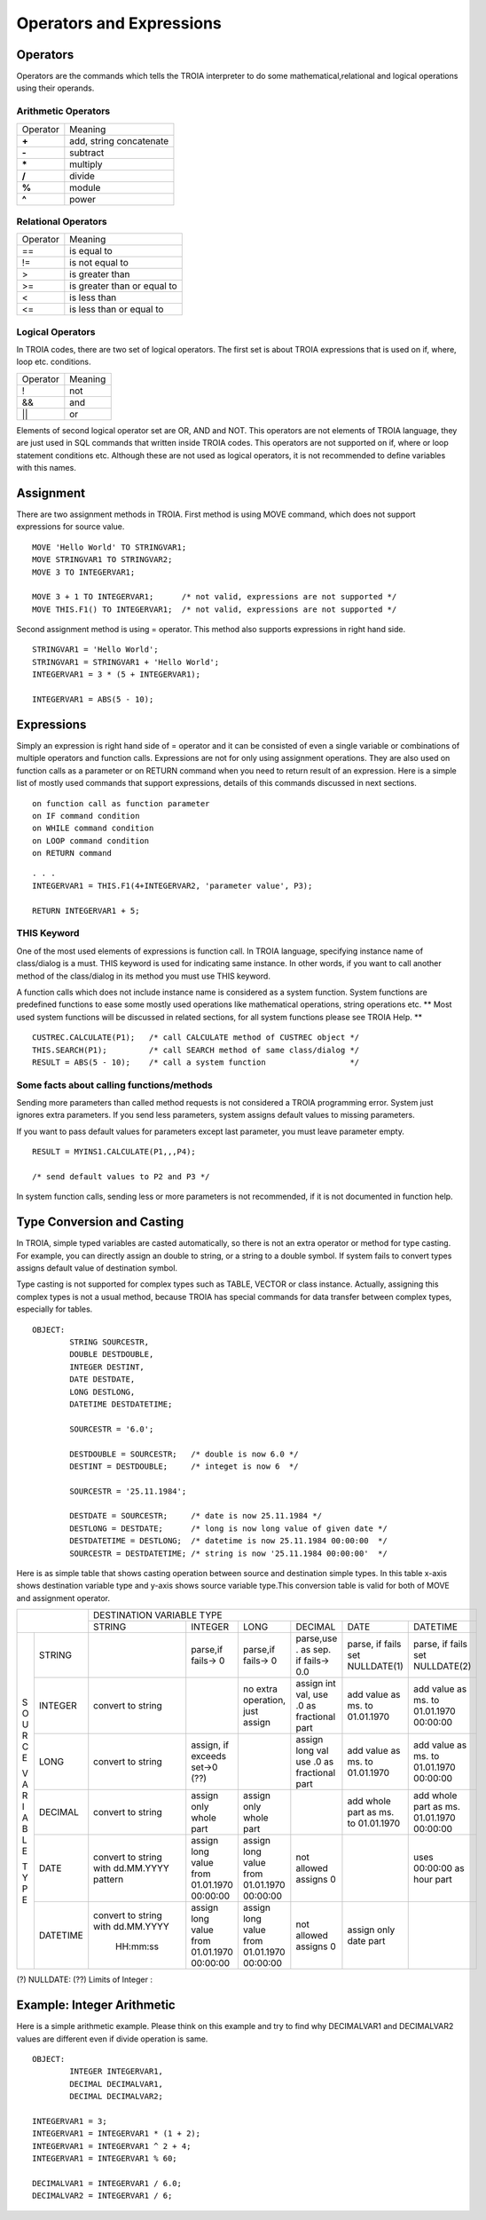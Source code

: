 

=======================
Operators and Expressions
=======================

Operators
--------------------

Operators are the commands which tells the TROIA interpreter to do some mathematical,relational and logical operations using their operands.

Arithmetic Operators
====================

+---------------+---------------------------------+
|   Operator    |   Meaning                       |
+---------------+---------------------------------+
|    **+**      |   add, string concatenate       |
+---------------+---------------------------------+
|    **-**      |   subtract                      |
+---------------+---------------------------------+
|    **\***     |   multiply                      |
+---------------+---------------------------------+
|    **/**      |   divide                        |
+---------------+---------------------------------+
|    **%**      |   module                        |
+---------------+---------------------------------+
|    **^**      |   power                         |
+---------------+---------------------------------+


Relational Operators
====================

+---------------+---------------------------------+
|   Operator    |   Meaning                       |
+---------------+---------------------------------+
|      ==       |   is equal to                   |
+---------------+---------------------------------+
|      !=       |   is not equal to               |
+---------------+---------------------------------+
|      >        |   is greater than               |
+---------------+---------------------------------+
|      >=       |   is greater than or equal to   |
+---------------+---------------------------------+
|      <        |   is less than                  |
+---------------+---------------------------------+
|      <=       |   is less than or equal to      |
+---------------+---------------------------------+


Logical Operators
====================

In TROIA codes, there are two set of logical operators. The first set is about TROIA expressions that is used on if, where, loop etc. conditions.

+---------------+---------------------------------+
|   Operator    |   Meaning                       |
+---------------+---------------------------------+
|      !        |   not                           |
+---------------+---------------------------------+
|      &&       |   and                           |
+---------------+---------------------------------+
|      ||       |   or                            |
+---------------+---------------------------------+

Elements of second logical operator set are OR, AND and NOT. This operators are not elements of TROIA language, they are just used in SQL commands that written inside TROIA codes.
This operators are not supported on if, where or loop statement conditions etc. Although these are not used as logical operators, it is not recommended to define variables with this names.

Assignment
--------------------

There are two assignment methods in TROIA. First method is using MOVE command, which does not support expressions for source value.

::

	MOVE 'Hello World' TO STRINGVAR1;
	MOVE STRINGVAR1 TO STRINGVAR2;
	MOVE 3 TO INTEGERVAR1;
	
	MOVE 3 + 1 TO INTEGERVAR1;      /* not valid, expressions are not supported */
	MOVE THIS.F1() TO INTEGERVAR1;  /* not valid, expressions are not supported */
	


Second assignment method is using = operator. This method also supports expressions in right hand side.

::

	STRINGVAR1 = 'Hello World';
	STRINGVAR1 = STRINGVAR1 + 'Hello World';
	INTEGERVAR1 = 3 * (5 + INTEGERVAR1);
	
	INTEGERVAR1 = ABS(5 - 10);
	

Expressions
--------------------

Simply an expression is right hand side of = operator and it can be consisted of even a single variable or combinations of multiple operators and function calls.
Expressions are not for only using assignment operations. They are also used on function calls as a parameter or on RETURN command when you need to return result of an expression.	
Here is a simple list of mostly used commands that support expressions, details of this commands discussed in next sections.

::

	on function call as function parameter
	on IF command condition
	on WHILE command condition
	on LOOP command condition
	on RETURN command
	
::

	. . .
	INTEGERVAR1 = THIS.F1(4+INTEGERVAR2, 'parameter value', P3);
	
	RETURN INTEGERVAR1 + 5;


THIS Keyword
============================

One of the most used elements of expressions is function call. In TROIA language, specifying instance name of class/dialog is a must.
THIS keyword is used for indicating same instance. In other words, if you want to call another method of the class/dialog in its method you must use THIS keyword.

A function calls which does not include instance name is considered as a system function. System functions are predefined functions to ease some mostly used operations like mathematical operations, string operations etc. 
** Most used system functions will be discussed in related sections, for all system functions please see TROIA Help. **

::
	
	CUSTREC.CALCULATE(P1);   /* call CALCULATE method of CUSTREC object */
	THIS.SEARCH(P1);         /* call SEARCH method of same class/dialog */
	RESULT = ABS(5 - 10);	 /* call a system function                  */
	

Some facts about calling functions/methods
==========================================

Sending more parameters than called method requests is not considered a TROIA programming error. System just ignores extra parameters. 
If you send less parameters, system assigns default values to missing parameters. 

If you want to pass default values for parameters except last parameter, you must leave parameter empty.

::

	RESULT = MYINS1.CALCULATE(P1,,,P4);
	
	/* send default values to P2 and P3 */

In system function calls, sending less or more parameters is not recommended, if it is not documented in function help.


Type Conversion and Casting
---------------------------

In TROIA, simple typed variables are casted automatically, so there is not an extra operator or method for type casting. For example, you can directly assign an double to string, or a string to a double symbol.
If system fails to convert types assigns default value of destination symbol.

Type casting is not supported for complex types such as TABLE, VECTOR or class instance. 
Actually, assigning this complex types is not a usual method, because TROIA has special commands for data transfer between complex types, especially for tables.

::

	OBJECT:
		STRING SOURCESTR,
		DOUBLE DESTDOUBLE,
		INTEGER DESTINT,
		DATE DESTDATE,
		LONG DESTLONG,
		DATETIME DESTDATETIME;
		
		SOURCESTR = '6.0';
		
		DESTDOUBLE = SOURCESTR;   /* double is now 6.0 */
		DESTINT = DESTDOUBLE;     /* integet is now 6  */
		
		SOURCESTR = '25.11.1984';
		
		DESTDATE = SOURCESTR;     /* date is now 25.11.1984 */
		DESTLONG = DESTDATE;      /* long is now long value of given date */
		DESTDATETIME = DESTLONG;  /* datetime is now 25.11.1984 00:00:00  */
		SOURCESTR = DESTDATETIME; /* string is now '25.11.1984 00:00:00'  */
		

Here is as simple table that shows casting operation between source and destination simple types.  In this table x-axis shows destination variable type and y-axis shows source variable type.This conversion table is valid for both of MOVE and assignment operator.

+---+--------+-----------+-----------+-----------+---------------+-----------+-----------+
|            | DESTINATION VARIABLE TYPE                                                 |
+            +-----------+-----------+-----------+---------------+-----------+-----------+
|            |  STRING   | INTEGER   | LONG      | DECIMAL       | DATE      | DATETIME  |
+---+--------+-----------+-----------+-----------+---------------+-----------+-----------+
|   |        |           |parse,if   |parse,if   |parse,use .    |parse, if  |parse, if  |
| S |STRING  |           |fails-> 0  |fails-> 0  |as sep. if     |fails set  |fails set  |
| O |        |           |           |           |fails-> 0.0    |NULLDATE(1)|NULLDATE(2)|
+ U +--------+-----------+-----------+-----------+---------------+-----------+-----------+
| R |        | convert   |           |no extra   |assign int val,|add value  |add value  |
| C |INTEGER | to string |           |operation, |use .0 as      |as ms. to  |as ms. to  |
| E |        |           |           |just assign|fractional part|01.01.1970 |01.01.1970 |
|   |        |           |           |           |               |           |00:00:00   |
+ V +--------+-----------+-----------+-----------+---------------+-----------+-----------+
| A |        | convert   |assign, if |           |assign long val|add value  |add value  |
| R |LONG    | to string |exceeds    |           |use .0 as      |as ms. to  |as ms. to  |
| I |        |           |set->0 (??)|           |fractional part|01.01.1970 |01.01.1970 |
| A |        |           |           |           |               |           |00:00:00   |
+ B +--------+-----------+-----------+-----------+---------------+-----------+-----------+
| L |        | convert   |assign only|assign only|               |add whole  |add whole  |
| E |DECIMAL | to string |whole part |whole part |               |part as    |part as ms.|
|   |        |           |           |           |               |ms. to     |01.01.1970 |
| T |        |           |           |           |               |01.01.1970 |00:00:00   |
+ Y +--------+-----------+-----------+-----------+---------------+-----------+-----------+
| P |        |convert to |assign long|assign long|               |           |uses       |
| E |DATE    |string with|value from |value from |  not allowed  |           |00:00:00 as|
|   |        |dd.MM.YYYY |01.01.1970 |01.01.1970 |  assigns 0    |           |hour part  |
|   |        |pattern    |00:00:00   |00:00:00   |               |           |           |
+   +--------+-----------+-----------+-----------+---------------+-----------+-----------+
|   |        |convert to |assign long|assign long|               |assign only|           |
|   |DATETIME|string with|value from |value from |  not allowed  |date part  |           |
|   |        |dd.MM.YYYY |01.01.1970 |01.01.1970 |  assigns 0    |           |           |
|   |        | HH:mm:ss  |00:00:00   |00:00:00   |               |           |           |
+---+--------+-----------+-----------+-----------+---------------+-----------+-----------+
                      
(?)  NULLDATE:
(??) Limits of Integer :

Example: Integer Arithmetic
---------------------------

Here is a simple arithmetic example. Please think on this example and try to find why DECIMALVAR1 and DECIMALVAR2 values are different even if divide operation is same.

::

	OBJECT: 
		INTEGER INTEGERVAR1,
		DECIMAL DECIMALVAR1,
		DECIMAL DECIMALVAR2;

	INTEGERVAR1 = 3;
	INTEGERVAR1 = INTEGERVAR1 * (1 + 2);
	INTEGERVAR1 = INTEGERVAR1 ^ 2 + 4;
	INTEGERVAR1 = INTEGERVAR1 % 60;

	DECIMALVAR1 = INTEGERVAR1 / 6.0;
	DECIMALVAR2 = INTEGERVAR1 / 6;
	

